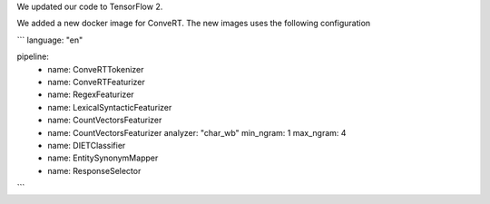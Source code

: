 We updated our code to TensorFlow 2.

We added a new docker image for ConveRT.
The new images uses the following configuration

```
language: "en"

pipeline:
  - name: ConveRTTokenizer
  - name: ConveRTFeaturizer
  - name: RegexFeaturizer
  - name: LexicalSyntacticFeaturizer
  - name: CountVectorsFeaturizer
  - name: CountVectorsFeaturizer
    analyzer: "char_wb"
    min_ngram: 1
    max_ngram: 4
  - name: DIETClassifier
  - name: EntitySynonymMapper
  - name: ResponseSelector
```